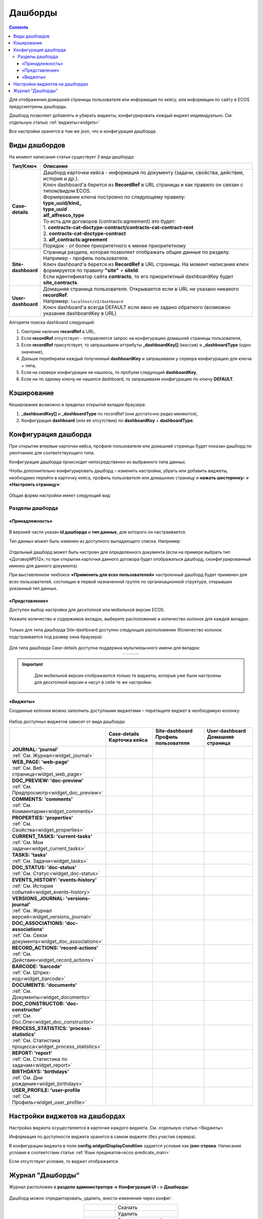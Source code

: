 .. _dashboard:

Дашборды
=========

.. contents::
		:depth: 4

Для отображения домашней страницы пользователя или информации по кейсу, или информации по сайту в ECOS предусмотрены дашборды.

Дашборд позволяет добавлять и убирать виджеты, конфигурировать каждый виджет индивидуально. См. отдельную статью :ref:`виджеты<widgets>`

Все настройки хранятся в том же json, что и конфигурация дашборда. 

.. _dashboard_types:

Виды дашбордов
---------------
На момент написания статьи существует 3 вида дашборда:

.. list-table:: 
      :widths: 5 40
      :header-rows: 1

      * - Тип/Ключ
        - Описание
      * - **Case-details**
        - | Дашборд карточки кейса - информация по документу (задачи, свойства, действия, история и др.). 
          | Ключ dashboard'а берется из **RecordRef** в URL страницы и как правило он связан с типом/видом ECOS. 
          | Формирование ключа построено по следующему правилу:
          | **type_uuid/kind_** 
          | **type_uuid**
          | **alf_alfresco_type**	
          | То есть для договоров (contracts:agreement) это будет:  
          | 1. **contracts-cat-doctype-contract/contracts-cat-contract-rent**	
          | 2. **contracts-cat-doctype-contract**	
          | 3. **alf_contracts:agreement**  
          | Порядок - от более приоритетного к менее приоритетному	
      * - **Site-dashboard**
        - | Страница раздела, которая позволяет отображать общие данные по разделу. Например - профиль пользователя.
          | Ключ dashboard'а берется из **RecordRef** в URL страницы. На момент написания ключ формируется по правилу **"site"** + **siteId**.
          | Если идентификатор сайта **contracts**, то его приоритетный dashboardKey будет **site_contracts**. 
      * - **User-dashboard**
        - | Домашняя страница пользователя. Открывается если в URL не указано никакого **recordRef**.
          | Например: ``localhost/v2/dashboard`` 	
          | Ключ dashboard'а всегда DEFAULT если явно не задано обратного (возможно указание dashboardKey в URL) 

Алгоритм поиска dashboard следующий:

1. Смотрим наличие **recordRef** в URL,
2. Если **recordRef** отсутствует - отправляется запрос на конфигурацию домашней страницы пользователя,
3. Если **recordRef** присутствует, то запрашиваем аттрибуты **_dashboardKey[]** (массив) и **_dashboardType** (одно значение),
4. Дальше перебираем каждый полученный **dashboardKey** и запрашиваем у сервера конфигурацию для ключа + типа,
5. Если на сервере конфигурации не нашлось, то пробуем следующий **dashboardKey**,
#. Если ни по одному ключу не нашелся dashboard, то запрашиваем конфигурацию по ключу **DEFAULT**.

Кэширование
-----------
Кеширование возможно в пределах открытой вкладки браузера:

1. **_dashboardKey[]** и **_dashboardType** по recordRef (они достаточно редко меняются),
2. Конфигурация **dashboard** (или её отсутствие) по **dashboardKey** + **dashboardType**.

.. _dashboard_config:

Конфигурация дашборда
------------------------

При открытии впервые карточки кейса, профиля пользователя или домашней страницы будет показан дашборд по умолчанию для соответствующего типа.

Конфигурация дашборда происходит непосредственно из выбранного типа данных.

Чтобы дополнительно конфигурировать дашборд – изменить настройки, убрать или добавить виджеты, необходимо перейти в карточку кейса, профиль пользователя или домашнюю страницу и **нажать шестеренку- > «Настроить страницу»**:

 .. image:: _static/dashboards/dashboards_1.png
       :width: 300
       :align: center

Общая форма настройки имеет следующий вид:

 .. image:: _static/dashboards/dashboards_2.png
       :width: 400
       :align: center

Разделы дашборда
~~~~~~~~~~~~~~~~~~

«Принадлежность»
""""""""""""""""""

 .. image:: _static/dashboards/dashboards_3.png
       :width: 600
       :align: center

В верхней части указан **id дашборда** и **тип данных**, для которого он настраивается.

Тип данных может быть изменен из доступного выпадающего списка. Например:

 .. image:: _static/dashboards/dashboards_4.png
       :width: 400
       :align: center

Отдельный дашборд может быть настроен для определенного документа (если на примере выбрать тип «Договор№512», то при открытии карточки данного договора будет отображаться дашборд, сконфигурированный именно для данного документа).

При выставленном чекбоксе **«Применить для всех пользователей»** настроенный дашборд будет применен для всех пользователей, состоящих в первой назначенной группе по организационной структуре, открывших указанный тип данных.


.. _dashboard_view:

«Представление»
""""""""""""""""""

Доступен выбор настройки для десктопной или мобильной версии ECOS.

Укажите количество и содержимое вкладок, выберите расположение и количество колонок для каждой вкладки.

 .. image:: _static/dashboards/dashboards_5.png
       :width: 600
       :align: center

Только для типа дашборда Site-dashboard доступно следующее расположение (Количество колонок подстраивается под размер окна браузера):

 .. image:: _static/dashboards/dashboards_6.png
       :width: 100
       :align: center

Для типа дашборда Case-details доступна поддержка мультиязычного имени для вкладок:

.. list-table:: 
      :widths: 30 30 30
      :align: center
      :class: tight-table 

      * - 

          .. image:: _static/dashboards/dashboards_lang_1.png
                :width: 300
                :align: center

        - 

          .. image:: _static/dashboards/dashboards_lang_2.png
                :width: 300
                :align: center

        - 

          .. image:: _static/dashboards/dashboards_lang_3.png
                :width: 300
                :align: center

.. important::

  Для мобильной версии отображаются только те виджеты, которые уже были настроены для десктопной версии и несут в себе те же настройки:
   
 .. image:: _static/dashboards/dashboards_7.png
       :width: 400
       :align: center


«Виджеты»
""""""""""""""""""

Созданные колонки можно заполнить доступными виджетами – перетащите виджет в необходимую колонку:

 .. image:: _static/dashboards/dashboards_8.png
       :width: 400
       :align: center

Набор доступных виджетов зависит от вида дашборда: 

.. list-table:: 
      :widths: 5 5 5 5
      :header-rows: 1
      :align: center      
      :class: tight-table  
      
      * - 
        - | Case-details
          | Карточка кейса
        - | Site-dashboard
          | Профиль пользователя
        - | User-dashboard
          | Домашняя страница
      * - | **JOURNAL: 'journal'**
          | :ref:`См. Журнал<widget_journal>`
        - 
            .. image:: _static/dashboards/dashboards_0.png
                :width: 20

        - 
            .. image:: _static/dashboards/dashboards_0.png
                :width: 20

        - 
            .. image:: _static/dashboards/dashboards_0.png
                :width: 20
      * - | **WEB_PAGE: 'web-page'**
          | :ref:`См. Веб-страница<widget_web_page>`
        - 
            .. image:: _static/dashboards/dashboards_0.png
                :width: 20

        - 
            .. image:: _static/dashboards/dashboards_0.png
                :width: 20

        - 
            .. image:: _static/dashboards/dashboards_0.png
                :width: 20

      * - | **DOC_PREVIEW: 'doc-preview'**
          | :ref:`См. Предпросмотр<widget_doc_preview>`
        - 
            .. image:: _static/dashboards/dashboards_0.png
                :width: 20

        - 
        - 
      * - | **COMMENTS: 'comments'**
          | :ref:`См. Комментарии<widget_comments>`
        - 
            .. image:: _static/dashboards/dashboards_0.png
                :width: 20

        - 
        - 
      * - | **PROPERTIES: 'properties'**
          | :ref:`См. Свойства<widget_properties>`
        - 
            .. image:: _static/dashboards/dashboards_0.png
                :width: 20

        - 
            .. image:: _static/dashboards/dashboards_0.png
                :width: 20

        - 
      * - | **CURRENT_TASKS: 'current-tasks'**
          | :ref:`См. Мои задачи<widget_current_tasks>`
        - 
            .. image:: _static/dashboards/dashboards_0.png
                :width: 20

        - 
        - 
      * - | **TASKS: 'tasks'**
          | :ref:`См. Задачи<widget_tasks>`
        - 
            .. image:: _static/dashboards/dashboards_0.png
                :width: 20

        - 
        - 
      * - | **DOC_STATUS: 'doc-status'**
          | :ref:`См. Статус<widget_doc-status>`
        - 
            .. image:: _static/dashboards/dashboards_0.png
                :width: 20

        - 
        - 
      * - | **EVENTS_HISTORY: 'events-history'**
          | :ref:`См. История событий<widget_events-history>`
        - 
            .. image:: _static/dashboards/dashboards_0.png
                :width: 20

        - 
            .. image:: _static/dashboards/dashboards_0.png
                :width: 20

        - 
      * - | **VERSIONS_JOURNAL: 'versions-journal'**
          | :ref:`См. Журнал версий<widget_versions_journal>`
        - 
            .. image:: _static/dashboards/dashboards_0.png
                :width: 20

        - 
        - 
      * - | **DOC_ASSOCIATIONS: 'doc-associations'**
          | :ref:`См. Связи документа<widget_doc_associations>`
        - 
            .. image:: _static/dashboards/dashboards_0.png
                :width: 20

        - 
        - 
      * - | **RECORD_ACTIONS: 'record-actions'**
          | :ref:`См. Действия<widget_record_actions>`
        - 
            .. image:: _static/dashboards/dashboards_0.png
                :width: 20

        - 
            .. image:: _static/dashboards/dashboards_0.png
                :width: 20

        - 
      * - | **BARCODE: 'barcode'**
          | :ref:`См. Штрих-код<widget_barcode>`
        - 
            .. image:: _static/dashboards/dashboards_0.png
                :width: 20

        - 
        - 
      * - | **DOCUMENTS: 'documents'**
          | :ref:`См. Документы<widget_documents>`
        - 
            .. image:: _static/dashboards/dashboards_0.png
                :width: 20

        - 
            .. image:: _static/dashboards/dashboards_0.png
                :width: 20

        - 
      * - | **DOC_CONSTRUCTOR: 'doc-constructor'**
          | :ref:`См. Doc.One<widget_doc_constructor>`
        - 
            .. image:: _static/dashboards/dashboards_0.png
                :width: 20

        - 
        - 
      * - | **PROCESS_STATISTICS: 'process-statistics'**
          | :ref:`См. Статистика процесса<widget_process_statistics>`
        - 
            .. image:: _static/dashboards/dashboards_0.png
                :width: 20

        - 
        - 
      * - | **REPORT: 'report'**
          | :ref:`См. Статистика по задачам<widget_report>`
        - 
        - 
        - 
            .. image:: _static/dashboards/dashboards_0.png
                :width: 20

      * - | **BIRTHDAYS: 'birthdays'**
          | :ref:`См. Дни рождения<widget_birthdays>`
        - 
        - 
        - 
            .. image:: _static/dashboards/dashboards_0.png
                :width: 20

      * - | **USER_PROFILE: 'user-profile**
          | :ref:`См. Профиль<widget_user_profile>`
        - 
        - 
            .. image:: _static/dashboards/dashboards_0.png
                :width: 20

        - 

Настройки виджетов на дашбордах
--------------------------------

Настройка виджета осуществляется в карточке каждого виджета. См. отдельную статью <Виджеты>

Информация по доступности виджета хранится в самом виджете (без участия сервера).

В конфигурации виджета в поле **config.widgetDisplayCondition** задается условие как **json-строка**. Написание условия в соответствии статье :ref:`Язык предикатов<ecos-predicate_main>`

Если отсутствует условие, то виджет отображается. 

Журнал "Дашборды"
-----------------

Журнал расположен в **разделе администратора -> Конфигурация UI - > Дашборды**:

 .. image:: _static/dashboards/dashboards_9.png
       :width: 600
       :align: center

Дашборд можно отредактировать, удалить, внести изменения через конфиг:

.. list-table:: 
      :widths: 5 10
      :align: center
      :class: tight-table  

      * - |
 
            .. image:: _static/dashboards/dashboards_10.png
                :width: 30

        - Скачать
      * - |
 
            .. image:: _static/dashboards/dashboards_11.png
                :width: 30

        - Удалить
      * - |
 
            .. image:: _static/dashboards/dashboards_12.png
                :width: 30

        - Редактировать в форме
      * - |
 
            .. image:: _static/dashboards/dashboards_13.png
                :width: 30

        - | Редактировать json

            .. image:: _static/dashboards/dashboards_15.png
                :width: 400
      * - |
 
            .. image:: _static/dashboards/dashboards_14.png
                :width: 30

        - Копировать

